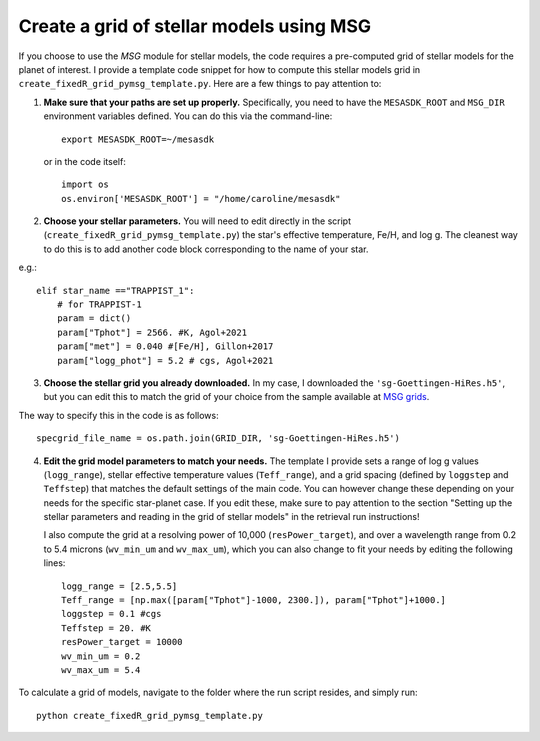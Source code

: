 Create a grid of stellar models using MSG
=========================================


If you choose to use the *MSG* module for stellar models, the code requires a pre-computed grid of stellar models for the planet of interest.
I provide a template code snippet for how to compute this stellar models grid in ``create_fixedR_grid_pymsg_template.py``. Here are a few things to pay attention to:

1. **Make sure that your paths are set up properly.**
   Specifically, you need to have the ``MESASDK_ROOT`` and ``MSG_DIR`` environment variables defined.
   You can do this via the command-line::

       export MESASDK_ROOT=~/mesasdk

   or in the code itself::

       import os
       os.environ['MESASDK_ROOT'] = "/home/caroline/mesasdk"

2. **Choose your stellar parameters.**
   You will need to edit directly in the script (``create_fixedR_grid_pymsg_template.py``) the star's effective temperature, Fe/H, and log g. The cleanest way to do this is to add another code block corresponding to the name of your star.

e.g.::

    elif star_name =="TRAPPIST_1":
        # for TRAPPIST-1
        param = dict()
        param["Tphot"] = 2566. #K, Agol+2021
        param["met"] = 0.040 #[Fe/H], Gillon+2017
        param["logg_phot"] = 5.2 # cgs, Agol+2021

3. **Choose the stellar grid you already downloaded.**
   In my case, I downloaded the ``'sg-Goettingen-HiRes.h5'``, but you can edit this to match the grid of your choice from the sample available at `MSG grids <http://user.astro.wisc.edu/~townsend/static.php?ref=msg-grids>`_.

The way to specify this in the code is as follows::

    specgrid_file_name = os.path.join(GRID_DIR, 'sg-Goettingen-HiRes.h5')



4. **Edit the grid model parameters to match your needs.**
   The template I provide sets a range of log g values (``logg_range``), stellar effective temperature values (``Teff_range``), and a grid spacing (defined by ``loggstep`` and ``Teffstep``) that matches the default settings of the main code. You can however change these depending on your needs for the specific star-planet case. If you edit these, make sure to pay attention to the section "Setting up the stellar parameters and reading in the grid of stellar models" in the retrieval run instructions!

   I also compute the grid at a resolving power of 10,000 (``resPower_target``), and over a wavelength range from 0.2 to 5.4 microns (``wv_min_um`` and ``wv_max_um``), which you can also change to fit your needs by editing the following lines::

    logg_range = [2.5,5.5]
    Teff_range = [np.max([param["Tphot"]-1000, 2300.]), param["Tphot"]+1000.]
    loggstep = 0.1 #cgs
    Teffstep = 20. #K
    resPower_target = 10000
    wv_min_um = 0.2
    wv_max_um = 5.4

To calculate a grid of models, navigate to the folder where the run script resides, and simply run::

    python create_fixedR_grid_pymsg_template.py